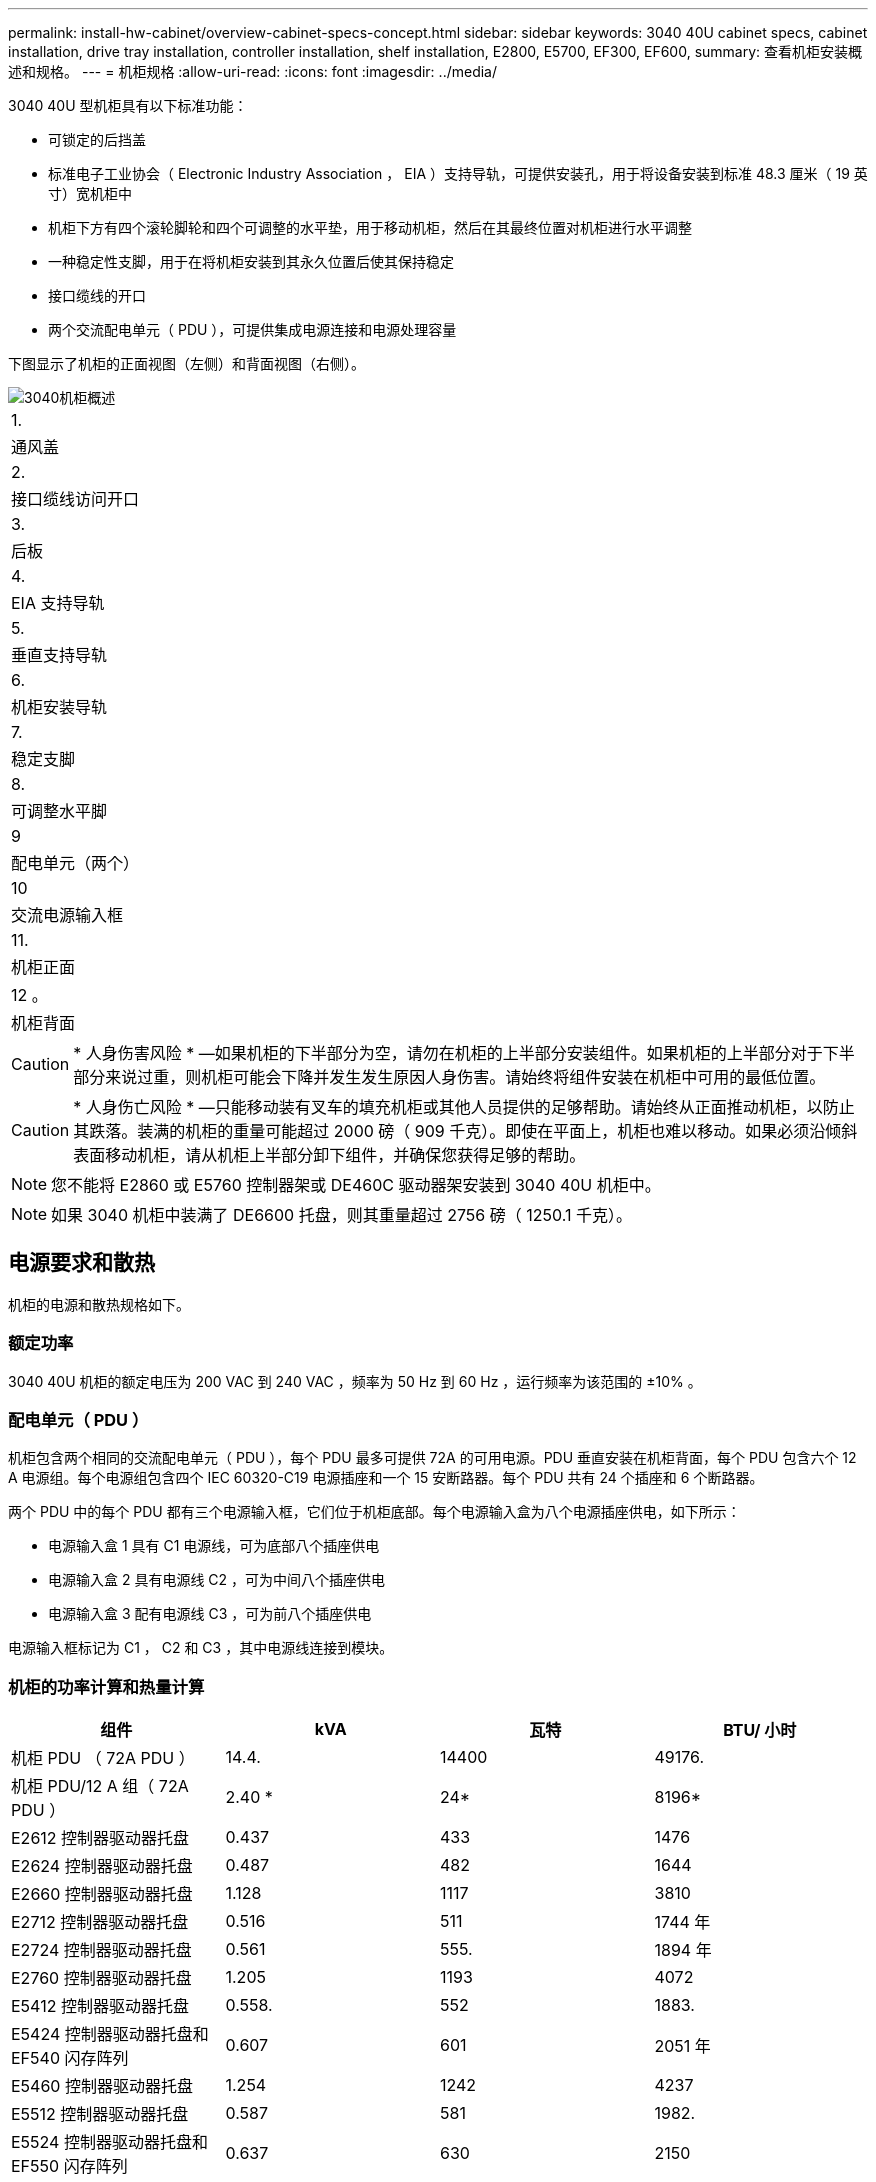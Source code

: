 ---
permalink: install-hw-cabinet/overview-cabinet-specs-concept.html 
sidebar: sidebar 
keywords: 3040 40U cabinet specs, cabinet installation, drive tray installation, controller installation, shelf installation, E2800, E5700, EF300, EF600, 
summary: 查看机柜安装概述和规格。 
---
= 机柜规格
:allow-uri-read: 
:icons: font
:imagesdir: ../media/


[role="lead"]
3040 40U 型机柜具有以下标准功能：

* 可锁定的后挡盖
* 标准电子工业协会（ Electronic Industry Association ， EIA ）支持导轨，可提供安装孔，用于将设备安装到标准 48.3 厘米（ 19 英寸）宽机柜中
* 机柜下方有四个滚轮脚轮和四个可调整的水平垫，用于移动机柜，然后在其最终位置对机柜进行水平调整
* 一种稳定性支脚，用于在将机柜安装到其永久位置后使其保持稳定
* 接口缆线的开口
* 两个交流配电单元（ PDU ），可提供集成电源连接和电源处理容量


下图显示了机柜的正面视图（左侧）和背面视图（右侧）。

image::../media/83000_07_dwg_3040_cabinet_with_callouts.gif[3040机柜概述]

|===


 a| 
1.
 a| 
通风盖



 a| 
2.
 a| 
接口缆线访问开口



 a| 
3.
 a| 
后板



 a| 
4.
 a| 
EIA 支持导轨



 a| 
5.
 a| 
垂直支持导轨



 a| 
6.
 a| 
机柜安装导轨



 a| 
7.
 a| 
稳定支脚



 a| 
8.
 a| 
可调整水平脚



 a| 
9
 a| 
配电单元（两个）



 a| 
10
 a| 
交流电源输入框



 a| 
11.
 a| 
机柜正面



 a| 
12 。
 a| 
机柜背面

|===

CAUTION: * 人身伤害风险 * —如果机柜的下半部分为空，请勿在机柜的上半部分安装组件。如果机柜的上半部分对于下半部分来说过重，则机柜可能会下降并发生发生原因人身伤害。请始终将组件安装在机柜中可用的最低位置。


CAUTION: * 人身伤亡风险 * —只能移动装有叉车的填充机柜或其他人员提供的足够帮助。请始终从正面推动机柜，以防止其跌落。装满的机柜的重量可能超过 2000 磅（ 909 千克）。即使在平面上，机柜也难以移动。如果必须沿倾斜表面移动机柜，请从机柜上半部分卸下组件，并确保您获得足够的帮助。


NOTE: 您不能将 E2860 或 E5760 控制器架或 DE460C 驱动器架安装到 3040 40U 机柜中。


NOTE: 如果 3040 机柜中装满了 DE6600 托盘，则其重量超过 2756 磅（ 1250.1 千克）。



== 电源要求和散热

机柜的电源和散热规格如下。



=== 额定功率

3040 40U 机柜的额定电压为 200 VAC 到 240 VAC ，频率为 50 Hz 到 60 Hz ，运行频率为该范围的 ±10% 。



=== 配电单元（ PDU ）

机柜包含两个相同的交流配电单元（ PDU ），每个 PDU 最多可提供 72A 的可用电源。PDU 垂直安装在机柜背面，每个 PDU 包含六个 12 A 电源组。每个电源组包含四个 IEC 60320-C19 电源插座和一个 15 安断路器。每个 PDU 共有 24 个插座和 6 个断路器。

两个 PDU 中的每个 PDU 都有三个电源输入框，它们位于机柜底部。每个电源输入盒为八个电源插座供电，如下所示：

* 电源输入盒 1 具有 C1 电源线，可为底部八个插座供电
* 电源输入盒 2 具有电源线 C2 ，可为中间八个插座供电
* 电源输入盒 3 配有电源线 C3 ，可为前八个插座供电


电源输入框标记为 C1 ， C2 和 C3 ，其中电源线连接到模块。



=== 机柜的功率计算和热量计算

|===
| 组件 | kVA | 瓦特 | BTU/ 小时 


 a| 
机柜 PDU （ 72A PDU ）
 a| 
14.4.
 a| 
14400
 a| 
49176.



 a| 
机柜 PDU/12 A 组（ 72A PDU ）
 a| 
2.40 *
 a| 
24*
 a| 
8196*



 a| 
E2612 控制器驱动器托盘
 a| 
0.437
 a| 
433
 a| 
1476



 a| 
E2624 控制器驱动器托盘
 a| 
0.487
 a| 
482
 a| 
1644



 a| 
E2660 控制器驱动器托盘
 a| 
1.128
 a| 
1117
 a| 
3810



 a| 
E2712 控制器驱动器托盘
 a| 
0.516
 a| 
511
 a| 
1744 年



 a| 
E2724 控制器驱动器托盘
 a| 
0.561
 a| 
555.
 a| 
1894 年



 a| 
E2760 控制器驱动器托盘
 a| 
1.205
 a| 
1193
 a| 
4072



 a| 
E5412 控制器驱动器托盘
 a| 
0.558.
 a| 
552
 a| 
1883.



 a| 
E5424 控制器驱动器托盘和 EF540 闪存阵列
 a| 
0.607
 a| 
601
 a| 
2051 年



 a| 
E5460 控制器驱动器托盘
 a| 
1.254
 a| 
1242
 a| 
4237



 a| 
E5512 控制器驱动器托盘
 a| 
0.587
 a| 
581
 a| 
1982.



 a| 
E5524 控制器驱动器托盘和 EF550 闪存阵列
 a| 
0.637
 a| 
630
 a| 
2150



 a| 
E5560 控制器驱动器托盘
 a| 
1.285
 a| 
1272
 a| 
4342



 a| 
E5612 控制器驱动器托盘
 a| 
0.625
 a| 
619
 a| 
211.



 a| 
E5624 控制器驱动器托盘和 EF560 闪存阵列
 a| 
0.675
 a| 
668
 a| 
2279



 a| 
E5660 控制器驱动器托盘
 a| 
1.325
 a| 
1312
 a| 
4477



 a| 
DE1600 驱动器托盘
 a| 
0.325
 a| 
3222
 a| 
1099



 a| 
DE5600 驱动器托盘
 a| 
0.375
 a| 
3771
 a| 
1267/1



 a| 
DE6600 驱动器托盘
 a| 
0.1.011
 a| 
1001.
 a| 
3415

|===


== 最大托盘数

3040 40U 机柜中可安装的最大托盘数取决于机架单元（ U ）中每个托盘的高度。



=== 机架单元中的托盘高度（ U ）

每个机架单元为 1.75 英寸（ 4.45 厘米）。例如，您可以安装多达 10 个 4U 托盘，最多 20 个 2U 托盘或 2U 和 4U 托盘的组合，最大 40U 。

|===
| 托盘 | 机架单元（ U ） 


 a| 
E2x12 或 E2x24 控制器驱动器托盘
 a| 
2U



 a| 
E2x60 控制器驱动器托盘
 a| 
4u



 a| 
E5x12 或 E5x24 控制器驱动器托盘
 a| 
2U



 a| 
E5x60 控制器驱动器托盘
 a| 
4u



 a| 
EF5x0 闪存阵列
 a| 
2U



 a| 
DE1600 驱动器托盘
 a| 
2U



 a| 
DE5600 驱动器托盘
 a| 
2U



 a| 
DE6600 驱动器托盘
 a| 
4u

|===